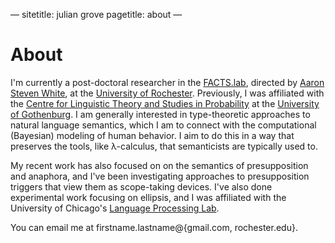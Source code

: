 ---
sitetitle: julian grove
pagetitle: about
---

* About
  I'm currently a post-doctoral researcher in the [[http://factslab.io/][FACTS.lab]], directed by [[http://aaronstevenwhite.io/][Aaron
  Steven White]], at the [[https://www.rochester.edu/][University of Rochester]]. Previously, I was affiliated
  with the [[https://gu-clasp.github.io/][Centre for Linguistic Theory and Studies in Probability]] at the
  [[https://www.gu.se/en][University of Gothenburg]]. I am generally interested in type-theoretic
  approaches to natural language semantics, which I am to connect with the
  computational (Bayesian) modeling of human behavior. I aim to do this in a way
  that preserves the tools, like λ-calculus, that semanticists are typically
  used to.

  My recent work has also focused on on the semantics of presupposition and
  anaphora, and I've been investigating approaches to presupposition triggers
  that view them as scope-taking devices. I've also done experimental work
  focusing on ellipsis, and I was affiliated with the University of Chicago's
  [[http://lucian.uchicago.edu/blogs/lpl/][Language Processing Lab]].

  You can email me at firstname.lastname@{gmail.com, rochester.edu}.
